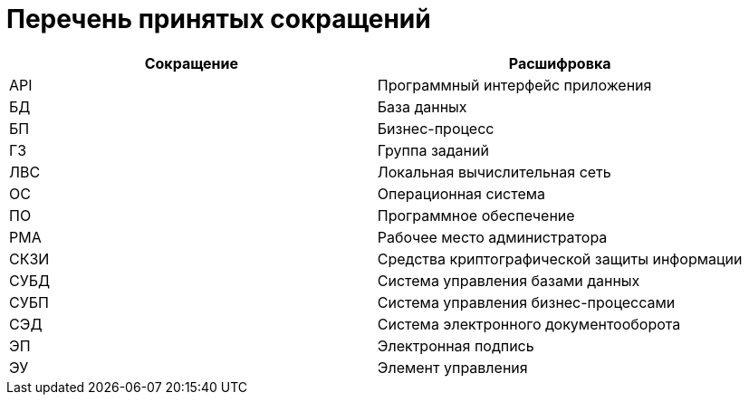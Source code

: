 = Перечень принятых сокращений

[cols="50%,50%", options="header"]
|===
|Сокращение |Расшифровка
|API
|Программный интерфейс приложения

// |IIS
// |Internet Information Services

|БД
|База данных

|БП
|Бизнес-процесс

|ГЗ
|Группа заданий

|ЛВС
|Локальная вычислительная сеть

|ОС
|Операционная система

|ПО
|Программное обеспечение

|РМА
|Рабочее место администратора

|СКЗИ
|Средства криптографической защиты информации

|СУБД
|Система управления базами данных

|СУБП
|Система управления бизнес-процессами

|СЭД
|Система электронного документооборота

|ЭП
|Электронная подпись

|ЭУ
|Элемент управления
|===
